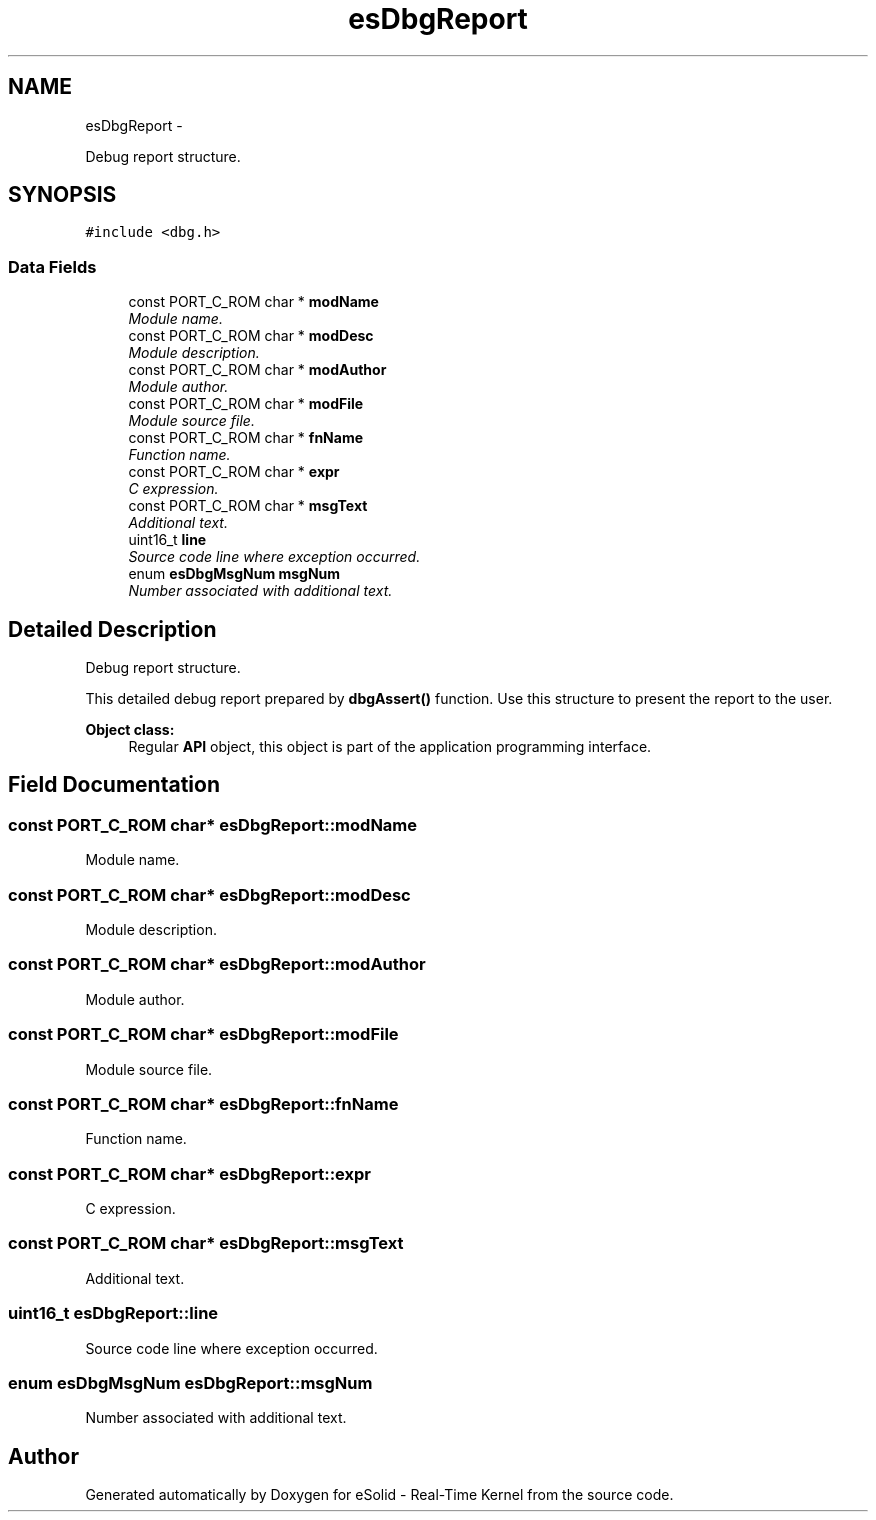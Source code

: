 .TH "esDbgReport" 3 "Sat Nov 23 2013" "Version 1.0BetaR02" "eSolid - Real-Time Kernel" \" -*- nroff -*-
.ad l
.nh
.SH NAME
esDbgReport \- 
.PP
Debug report structure\&.  

.SH SYNOPSIS
.br
.PP
.PP
\fC#include <dbg\&.h>\fP
.SS "Data Fields"

.in +1c
.ti -1c
.RI "const PORT_C_ROM char * \fBmodName\fP"
.br
.RI "\fIModule name\&. \fP"
.ti -1c
.RI "const PORT_C_ROM char * \fBmodDesc\fP"
.br
.RI "\fIModule description\&. \fP"
.ti -1c
.RI "const PORT_C_ROM char * \fBmodAuthor\fP"
.br
.RI "\fIModule author\&. \fP"
.ti -1c
.RI "const PORT_C_ROM char * \fBmodFile\fP"
.br
.RI "\fIModule source file\&. \fP"
.ti -1c
.RI "const PORT_C_ROM char * \fBfnName\fP"
.br
.RI "\fIFunction name\&. \fP"
.ti -1c
.RI "const PORT_C_ROM char * \fBexpr\fP"
.br
.RI "\fIC expression\&. \fP"
.ti -1c
.RI "const PORT_C_ROM char * \fBmsgText\fP"
.br
.RI "\fIAdditional text\&. \fP"
.ti -1c
.RI "uint16_t \fBline\fP"
.br
.RI "\fISource code line where exception occurred\&. \fP"
.ti -1c
.RI "enum \fBesDbgMsgNum\fP \fBmsgNum\fP"
.br
.RI "\fINumber associated with additional text\&. \fP"
.in -1c
.SH "Detailed Description"
.PP 
Debug report structure\&. 

This detailed debug report prepared by \fBdbgAssert()\fP function\&. Use this structure to present the report to the user\&. 
.PP
\fBObject class:\fP
.RS 4
Regular \fBAPI\fP object, this object is part of the application programming interface\&. 
.RE
.PP

.SH "Field Documentation"
.PP 
.SS "const PORT_C_ROM char* esDbgReport::modName"

.PP
Module name\&. 
.SS "const PORT_C_ROM char* esDbgReport::modDesc"

.PP
Module description\&. 
.SS "const PORT_C_ROM char* esDbgReport::modAuthor"

.PP
Module author\&. 
.SS "const PORT_C_ROM char* esDbgReport::modFile"

.PP
Module source file\&. 
.SS "const PORT_C_ROM char* esDbgReport::fnName"

.PP
Function name\&. 
.SS "const PORT_C_ROM char* esDbgReport::expr"

.PP
C expression\&. 
.SS "const PORT_C_ROM char* esDbgReport::msgText"

.PP
Additional text\&. 
.SS "uint16_t esDbgReport::line"

.PP
Source code line where exception occurred\&. 
.SS "enum \fBesDbgMsgNum\fP esDbgReport::msgNum"

.PP
Number associated with additional text\&. 

.SH "Author"
.PP 
Generated automatically by Doxygen for eSolid - Real-Time Kernel from the source code\&.

